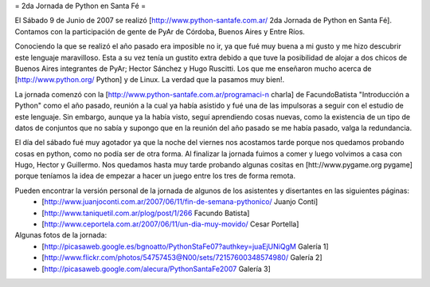 = 2da Jornada de Python en Santa Fé =

El Sábado 9 de Junio de 2007 se realizó [http://www.python-santafe.com.ar/ 2da Jornada de Python en Santa Fé]. Contamos con la participación de gente de PyAr de Córdoba, Buenos Aires y Entre Ríos.

Conociendo la que se realizó el año pasado era imposible no ir, ya que fué muy buena a mi gusto y me hizo descubrir este lenguaje maravilloso. Esta a su vez tenía un gustito extra debido a que tuve la posibilidad de alojar a dos chicos de Buenos Aires integrantes de PyAr; Hector Sánchez y Hugo Ruscitti. Los que me enseñaron mucho acerca de [http://www.python.org/ Python] y de Linux. La verdad que la pasamos muy bien!.

La jornada comenzó con la [http://www.python-santafe.com.ar/programaci-n charla] de FacundoBatista "Introducción a Python" como el año pasado, reunión a la cual ya había asistido y fué una de las impulsoras a seguir con el estudio de este lenguaje. Sin embargo, aunque ya la había visto, seguí aprendiendo cosas nuevas, como la existencia de un tipo de datos de conjuntos que no sabía y supongo que en la reunión del año pasado se me había pasado, valga la redundancia.

El día del sábado fué muy agotador ya que la noche del viernes nos acostamos tarde porque nos quedamos probando cosas en python, como no podía ser de otra forma. Al finalizar la jornada fuimos a comer y luego volvimos a casa con Hugo, Hector y Guillermo. Nos quedamos hasta muy tarde probando algunas cositas en [htt://www.pygame.org pygame] porque teníamos la idea de empezar a hacer un juego entre los tres de forma remota.

Pueden encontrar la versión personal de la jornada de algunos de los asistentes y disertantes en las siguientes páginas:
 * [http://www.juanjoconti.com.ar/2007/06/11/fin-de-semana-pythonico/ Juanjo Conti]
 * [http://www.taniquetil.com.ar/plog/post/1/266 Facundo Batista]
 * [http://www.ceportela.com.ar/2007/06/11/un-dia-muy-movido/ Cesar Portella]


Algunas fotos de la jornada:
 * [http://picasaweb.google.es/bgnoatto/PythonStaFe07?authkey=juaEjUNiQgM Galería 1]
 * [http://www.flickr.com/photos/54757453@N00/sets/72157600348574980/ Galería 2]
 * [http://picasaweb.google.com/alecura/PythonSantaFe2007 Galería 3]
